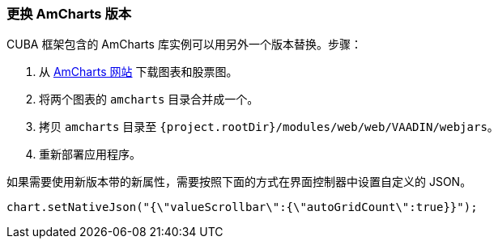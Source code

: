 :sourcesdir: ../../../source

[[chart_replacement]]
=== 更换 AmCharts 版本

CUBA 框架包含的 AmCharts 库实例可以用另外一个版本替换。步骤：

. 从 https://www.amcharts.com/download/[AmCharts 网站] 下载图表和股票图。
. 将两个图表的 `amcharts` 目录合并成一个。
. 拷贝 `amcharts` 目录至 `{project.rootDir}/modules/web/web/VAADIN/webjars`。
. 重新部署应用程序。

如果需要使用新版本带的新属性，需要按照下面的方式在界面控制器中设置自定义的 JSON。

[source, java]
----
chart.setNativeJson("{\"valueScrollbar\":{\"autoGridCount\":true}}");
----

